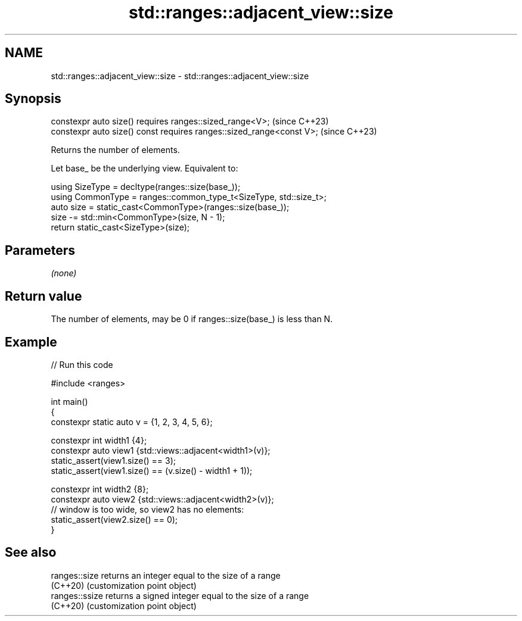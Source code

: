 .TH std::ranges::adjacent_view::size 3 "2024.06.10" "http://cppreference.com" "C++ Standard Libary"
.SH NAME
std::ranges::adjacent_view::size \- std::ranges::adjacent_view::size

.SH Synopsis
   constexpr auto size() requires ranges::sized_range<V>;              (since C++23)
   constexpr auto size() const requires ranges::sized_range<const V>;  (since C++23)

   Returns the number of elements.

   Let base_ be the underlying view. Equivalent to:

 using SizeType = decltype(ranges::size(base_));
 using CommonType = ranges::common_type_t<SizeType, std::size_t>;
 auto size = static_cast<CommonType>(ranges::size(base_));
 size -= std::min<CommonType>(size, N - 1);
 return static_cast<SizeType>(size);

.SH Parameters

   \fI(none)\fP

.SH Return value

   The number of elements, may be 0 if ranges::size(base_) is less than N.

.SH Example


// Run this code

 #include <ranges>

 int main()
 {
     constexpr static auto v = {1, 2, 3, 4, 5, 6};

     constexpr int width1 {4};
     constexpr auto view1 {std::views::adjacent<width1>(v)};
     static_assert(view1.size() == 3);
     static_assert(view1.size() == (v.size() - width1 + 1));

     constexpr int width2 {8};
     constexpr auto view2 {std::views::adjacent<width2>(v)};
     // window is too wide, so view2 has no elements:
     static_assert(view2.size() == 0);
 }

.SH See also

   ranges::size  returns an integer equal to the size of a range
   (C++20)       (customization point object)
   ranges::ssize returns a signed integer equal to the size of a range
   (C++20)       (customization point object)
